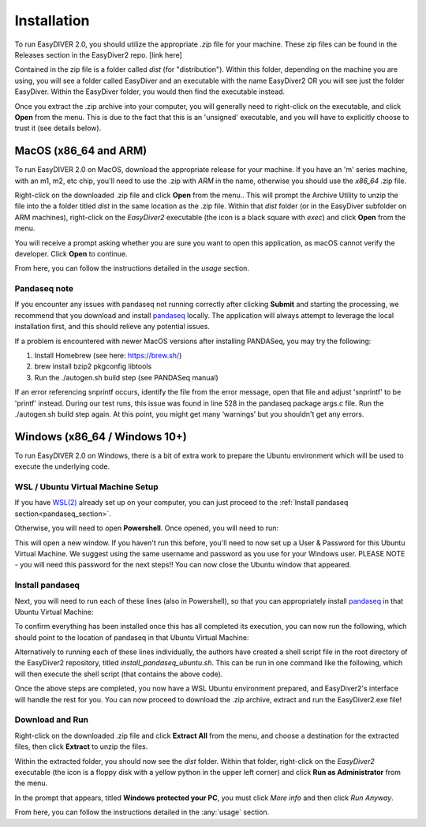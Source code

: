 Installation
============

To run EasyDIVER 2.0, you should utilize the appropriate `.zip` file for your machine.
These zip files can be found in the Releases section in the EasyDiver2 repo. [link here]

Contained in the zip file is a folder called `dist` (for "distribution"). Within this folder, 
depending on the machine you are using, you will see a folder called EasyDiver and an executable
with the name EasyDiver2 OR you will see just the folder EasyDiver. Within the EasyDiver folder,
you would then find the executable instead.

Once you extract the .zip archive into your computer, you will generally need to right-click on the executable, 
and click **Open** from the menu. This is due to the fact that this is an 'unsigned' executable, and you will have to explicitly 
choose to trust it (see details below).

MacOS (x86_64 and ARM)
----------------------------

To run EasyDIVER 2.0 on MacOS, download the appropriate release for your machine. If you have an 'm' series
machine, with an m1, m2, etc chip, you'll need to use the .zip with `ARM` in the name, otherwise you should use the `x86_64` .zip file.

Right-click on the downloaded .zip file and click **Open** from the menu.. This will prompt the Archive Utility to unzip the 
file into the a folder titled `dist` in the same location as the .zip file.
Within that `dist` folder (or in the EasyDiver subfolder on ARM machines), right-click on the `EasyDiver2` executable (the icon is a black square with `exec`) and click **Open** from the menu.

You will receive a prompt asking whether you are sure you want to open this application, as macOS cannot verify the developer. Click **Open** to continue.

From here, you can follow the instructions detailed in the `usage` section.

Pandaseq note
~~~~~~~~~~~~~
If you encounter any issues with pandaseq not running correctly after clicking **Submit** and starting the processing, we recommend
that you download and install `pandaseq <https://github.com/neufeld/pandaseq>`_ locally. The application will always attempt to leverage the local installation first, and this should relieve any potential issues.

If a problem is encountered with newer MacOS versions after installing PANDASeq, you may try the following:

1. Install Homebrew (see here: https://brew.sh/)
2. brew install bzip2 pkgconfig libtools
3. Run the ./autogen.sh build step (see PANDASeq manual)

If an error referencing snprintf occurs, identify the file from the error message, open that file and adjust 'snprintf' to be 'printf' instead. During our test runs, this issue was found in line 528 in the pandaseq package args.c file. 
Run the ./autogen.sh build step again. At this point, you might get many ‘warnings’ but you shouldn't get any errors. 

Windows (x86_64 / Windows 10+)
-----------------------------------

To run EasyDIVER 2.0 on Windows, there is a bit of extra work to prepare the Ubuntu environment which will be used to execute the underlying code.

WSL / Ubuntu Virtual Machine Setup
~~~~~~~~~~~~~~~~~~~~~~~~~~~~~~~~~~~
If you have `WSL(2) <https://learn.microsoft.com/en-us/windows/wsl/install>`_ already set up on your computer, you can just proceed to the :ref:`Install pandaseq section<pandaseq_section>`.

Otherwise, you will need to open **Powershell**. Once opened, you will need to run:

.. code-block::
    :dedent:

    wsl --install -d Ubuntu

This will open a new window. If you haven't run this before, you'll need to now set up a User & Password for this Ubuntu Virtual Machine.
We suggest using the same username and password as you use for your Windows user. PLEASE NOTE - you will need this password for the next steps!!
You can now close the Ubuntu window that appeared.

.. _pandaseq_section:

Install pandaseq
~~~~~~~~~~~~~~~~~~
Next, you will need to run each of these lines (also in Powershell), so that you can appropriately install `pandaseq <https://github.com/neufeld/pandaseq>`_ in that Ubuntu Virtual Machine:

.. code-block::
    :dedent:

    wsl -e bash -c "sudo apt-get install -y zlib1g-dev libbz2-dev libltdl-dev libtool zlib1g-dev pkg-config autoconf make python3 python3-pip"
    wsl -e bash -c "git clone http://github.com/neufeld/pandaseq.git/"
    wsl -e bash -c "cd ./pandaseq; bash ./autogen.sh && MAKE=gmake ./configure && make && sudo make install"

To confirm everything has been installed once this has all completed its execution, you can now run the following, which should point to the location of pandaseq in that Ubuntu Virtual Machine:

.. code-block::
    :dedent:

    wsl -e bash -c "which pandaseq"

Alternatively to running each of these lines individually, the authors have created a shell script file in the root directory of the EasyDiver2 repository, titled `install_pandaseq_ubuntu.sh`.
This can be run in one command like the following, which will then execute the shell script (that contains the above code).

.. code-block::
    :dedent:

    wsl -e bash -c "$(curl https://raw.githubusercontent.com/celiablanco/EasyDiver2/main/install_pandaseq_ubuntu.sh )"

Once the above steps are completed, you now have a WSL Ubuntu environment prepared, and EasyDiver2's interface will handle the rest for you. 
You can now proceed to download the .zip archive, extract and run the EasyDiver2.exe file!

.. _run-section:

Download and Run
~~~~~~~~~~~~~~~~~~~~~~~~~~~~
Right-click on the downloaded .zip file and click **Extract All** from the menu, and choose a destination for the extracted files, then click **Extract** to unzip the files.

Within the extracted folder, you should now see the `dist` folder. Within that folder, right-click on the `EasyDiver2` executable (the icon is a floppy disk with a yellow python in the upper left corner) and click **Run as Administrator** from the menu.

In the prompt that appears, titled **Windows protected your PC**, you must click `More info` and then click *Run Anyway*.

From here, you can follow the instructions detailed in the :any:`usage` section.
